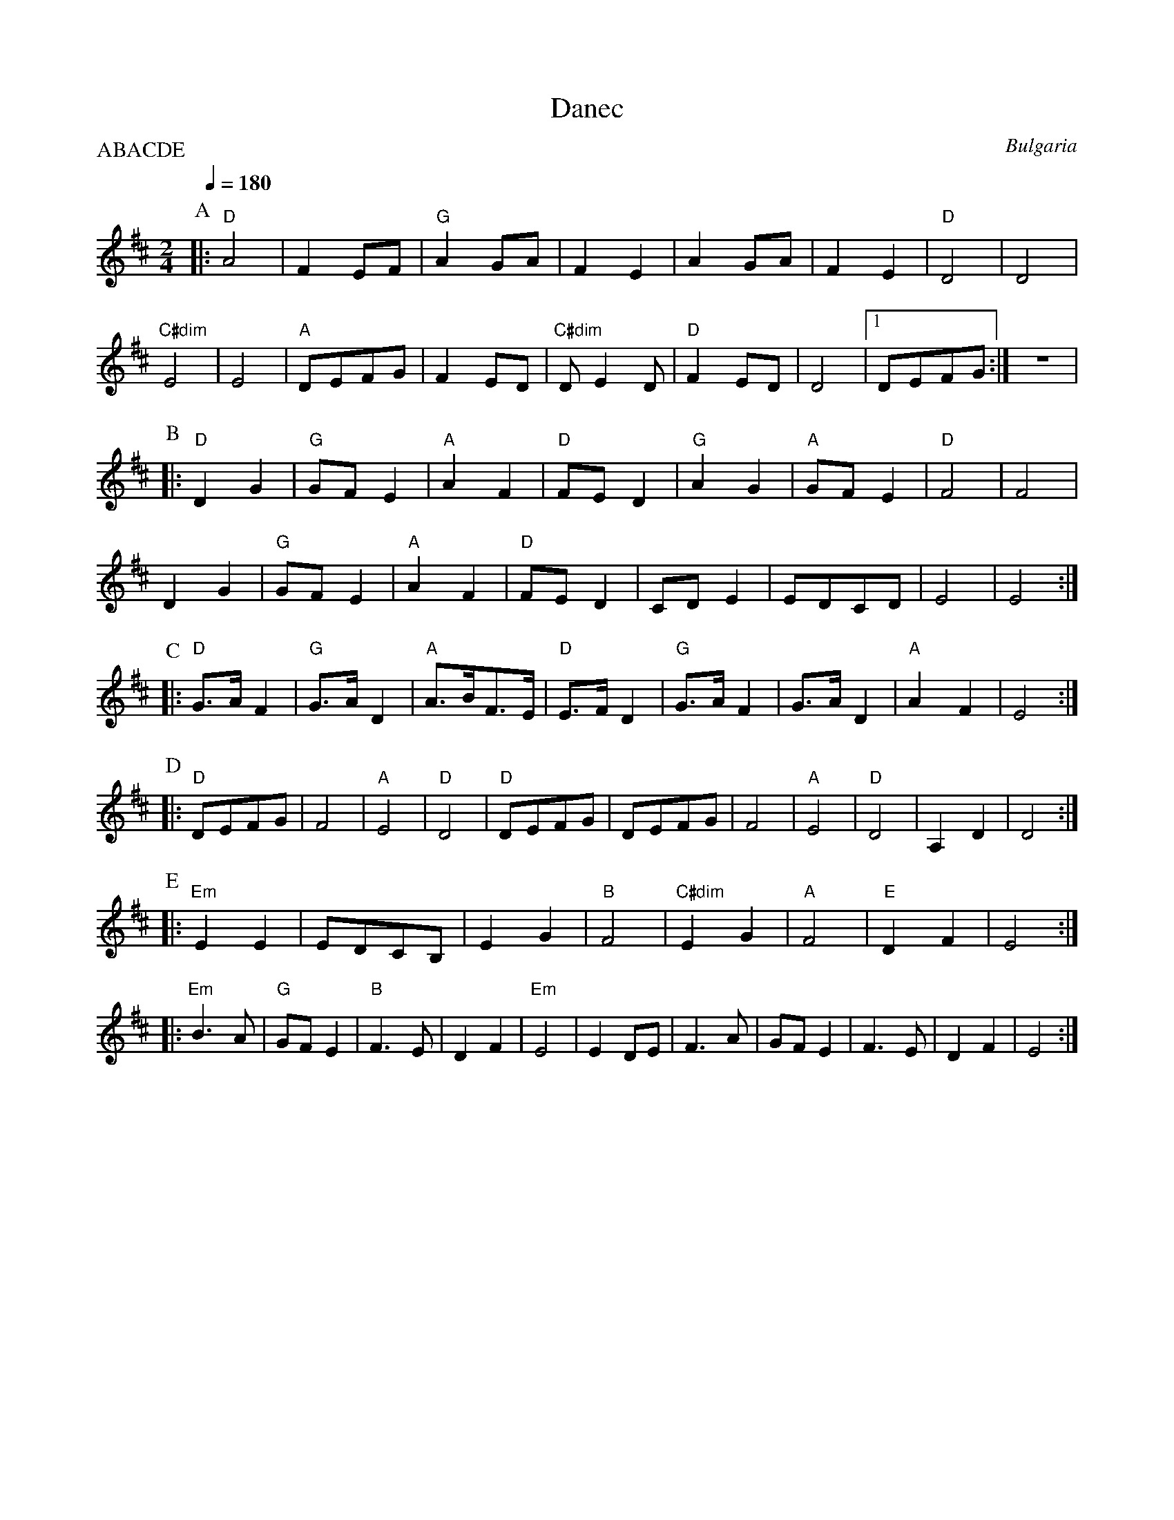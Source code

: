 X: 109
T: Danec
O: Bulgaria
F: http://www.youtube.com/watch?v=fYW5niWvxg0
M: 2/4
L: 1/8
Q: 1/4=180
P:ABACDE
K: D
%%MIDI gchord fzfz
%%MIDI program 69
%%MIDI bassprog 117
%%MIDI bassvol 50
P:A
|:"D"A4      |F2EF    |"G"A2GA  |F2E2    |\
  A2GA       |F2E2    |"D"D4    |D4      |
  "C#dim" E4 |E4      |"A"DEFG  |F2ED    |\
  "C#dim"DE2D|"D"F2ED |D4       |[1DEFG  :|z4  |
P:B
|:"D"D2G2    |"G"GFE2 |"A"A2F2  |"D"FED2 |\
  "G"A2G2    |"A"GFE2 | "D"F4   |F4      |
  D2G2       |"G"GFE2 |"A"A2F2  | "D"FED2|\
  CDE2       |EDCD    |E4       |E4      :|
P:C
|:"D"G>AF2   |"G"G>AD2|"A"A>BF>E|"D"E>FD2|\
  "G"G>AF2   |G>AD2   |"A"A2F2  |E4      :|
P:D
|:"D"DEFG    |F4      |"A"E4    |"D"D4   |\
  "D"DEFG    |DEFG    |F4       |"A"E4   |"D"D4|A,2D2|D4 :|
P:E
K:Bm
|:"Em"E2E2   |EDCB,   |E2G2     |"B"F4   |\
  "C#dim"E2G2|"A"F4   |"E"D2F2  |E4      :|
|:"Em"B3A    |"G"GFE2 |"B"F3E   |D2F2    |\
  "Em"E4     | E2DE   |F3A      |GFE2    |\
  F3E        |D2F2    |E4       :|
